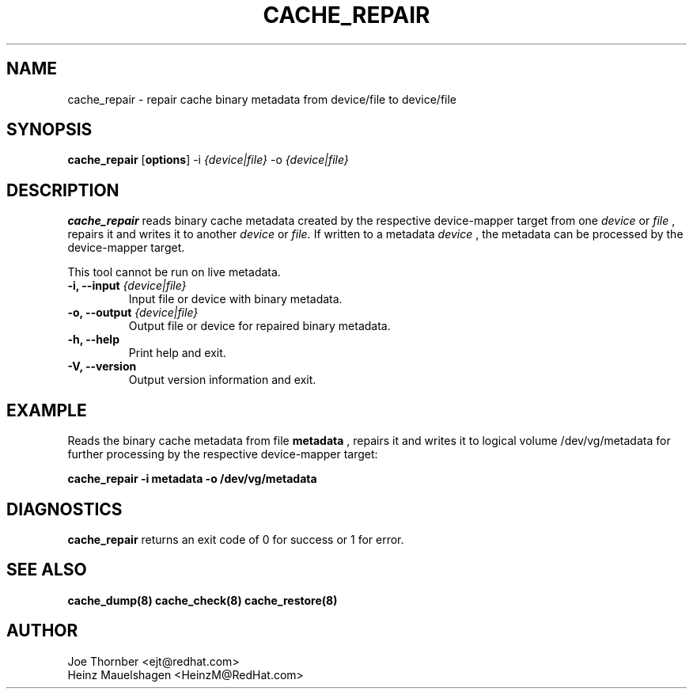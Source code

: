 .TH CACHE_REPAIR 8 "Thin Provisioning Tools" "Red Hat, Inc." \" -*- nroff -*-
.SH NAME
cache_repair \- repair cache binary metadata from device/file to device/file

.SH SYNOPSIS
.B cache_repair
.RB [ options ]
.RB -i
.I {device|file}
.RB -o
.I {device|file}

.SH DESCRIPTION
.B cache_repair
reads binary cache metadata created by the
respective device-mapper target from one
.I device
or
.I file
, repairs it and writes it to another
.I device
or
.I file.
If written to a metadata
.I device
, the metadata can be processed
by the device-mapper target.

This tool cannot be run on live metadata.

.IP "\fB\-i, \-\-input\fP \fI{device|file}\fP"
Input file or device with binary metadata.

.IP "\fB\-o, \-\-output\fP \fI{device|file}\fP"
Output file or device for repaired binary metadata.

.IP "\fB\-h, \-\-help\fP"
Print help and exit.

.IP "\fB\-V, \-\-version\fP"
Output version information and exit.

.SH EXAMPLE
Reads the binary cache metadata from file
.B metadata
, repairs it and writes it to logical volume /dev/vg/metadata
for further processing by the respective device-mapper target:
.sp
.B cache_repair -i metadata -o /dev/vg/metadata

.SH DIAGNOSTICS
.B cache_repair
returns an exit code of 0 for success or 1 for error.

.SH SEE ALSO
.B cache_dump(8)
.B cache_check(8)
.B cache_restore(8)

.SH AUTHOR
Joe Thornber <ejt@redhat.com>
.br
Heinz Mauelshagen <HeinzM@RedHat.com>
